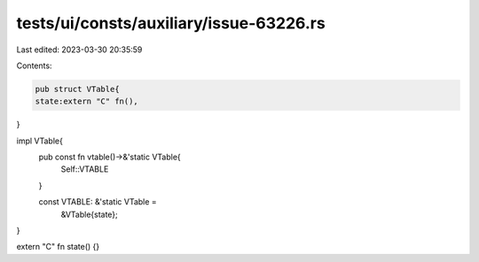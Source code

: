tests/ui/consts/auxiliary/issue-63226.rs
========================================

Last edited: 2023-03-30 20:35:59

Contents:

.. code-block:: rs

    pub struct VTable{
    state:extern "C" fn(),
}

impl VTable{
    pub const fn vtable()->&'static VTable{
        Self::VTABLE
    }

    const VTABLE: &'static VTable =
        &VTable{state};
}

extern "C" fn state() {}


